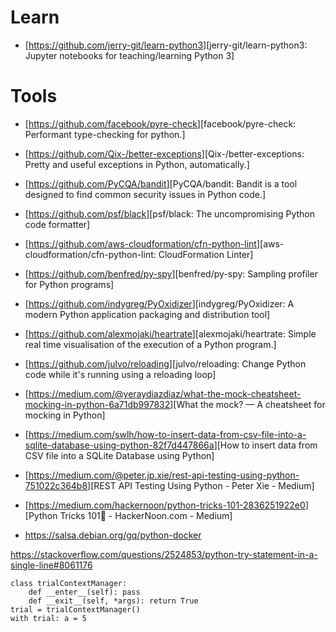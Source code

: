 * Learn

- [https://github.com/jerry-git/learn-python3][jerry-git/learn-python3: Jupyter notebooks for teaching/learning Python 3]

* Tools

- [https://github.com/facebook/pyre-check][facebook/pyre-check: Performant type-checking for python.]
- [https://github.com/Qix-/better-exceptions][Qix-/better-exceptions: Pretty and useful exceptions in Python, automatically.]
- [https://github.com/PyCQA/bandit][PyCQA/bandit: Bandit is a tool designed to find common security issues in Python code.]
- [https://github.com/psf/black][psf/black: The uncompromising Python code formatter]
- [https://github.com/aws-cloudformation/cfn-python-lint][aws-cloudformation/cfn-python-lint: CloudFormation Linter]
- [https://github.com/benfred/py-spy][benfred/py-spy: Sampling profiler for Python programs]
- [https://github.com/indygreg/PyOxidizer][indygreg/PyOxidizer: A modern Python application packaging and distribution tool]
- [https://github.com/alexmojaki/heartrate][alexmojaki/heartrate: Simple real time visualisation of the execution of a Python program.]

- [https://github.com/julvo/reloading][julvo/reloading: Change Python code while it's running using a reloading loop]
- [https://medium.com/@yeraydiazdiaz/what-the-mock-cheatsheet-mocking-in-python-6a71db997832][What the mock? — A cheatsheet for mocking in Python]
- [https://medium.com/swlh/how-to-insert-data-from-csv-file-into-a-sqlite-database-using-python-82f7d447866a][How to insert data from CSV file into a SQLite Database using Python]
- [https://medium.com/@peter.jp.xie/rest-api-testing-using-python-751022c364b8][REST API Testing Using Python - Peter Xie - Medium]
- [https://medium.com/hackernoon/python-tricks-101-2836251922e0][Python Tricks 101🐍 - HackerNoon.com - Medium]
- https://salsa.debian.org/gq/python-docker

https://stackoverflow.com/questions/2524853/python-try-statement-in-a-single-line#8061176
#+BEGIN_SRC python3
class trialContextManager:
    def __enter__(self): pass
    def __exit__(self, *args): return True
trial = trialContextManager()
with trial: a = 5
#+END_SRC
